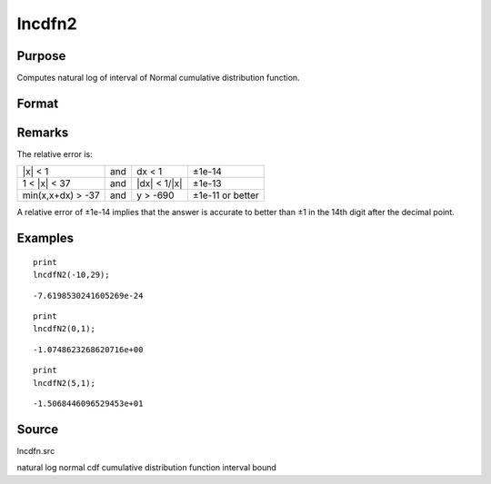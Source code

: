 
lncdfn2
==============================================

Purpose
----------------

Computes natural log of interval of Normal cumulative distribution function.

Format
----------------
.. function:: lncdfn2(x, r)

    :param x: abscissae.
    :type x: MxN matrix

    :param r: ExE conformable with x, intervals.
    :type r: KxL matrix

    :returns: y (*max(M,K)xmax(N,L) matrix*) , the log of the integral
        from x to x+dx of
        the Normal distribution, i.e.,
        ln Pr(x < X < x+dx)

Remarks
-------

The relative error is:

+-------------------+-----+-----------------+------------------+
| \|x\| < 1         | and | dx < 1          | ±1e-14           |
+-------------------+-----+-----------------+------------------+
| 1 < \|x\| < 37    | and | \|dx\| < 1/|x\| | ±1e-13           |
+-------------------+-----+-----------------+------------------+
| min(x,x+dx) > -37 | and | y > -690        | ±1e-11 or better |
+-------------------+-----+-----------------+------------------+

A relative error of ±1e-14 implies that the answer is accurate to better
than ±1 in the 14th digit after the decimal point.


Examples
----------------

::

    print
    lncdfN2(-10,29);

::

    -7.6198530241605269e-24

::

    print
    lncdfN2(0,1);

::

    -1.0748623268620716e+00

::

    print
    lncdfN2(5,1);

::

    -1.5068446096529453e+01

Source
------

lncdfn.src

.. seealso:: Functions :func:`cdfn2`

natural log normal cdf cumulative distribution function interval bound
